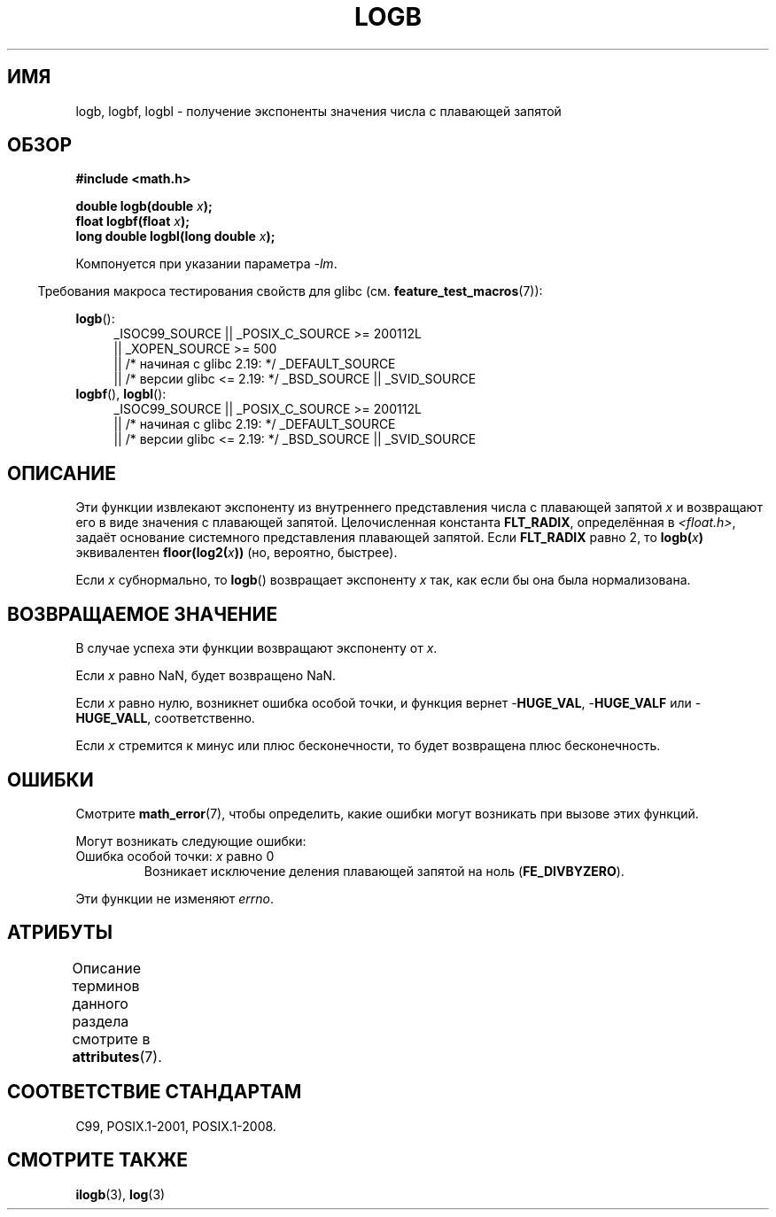 .\" -*- mode: troff; coding: UTF-8 -*-
.\" Copyright 2004 Andries Brouwer <aeb@cwi.nl>.
.\" and Copyright 2008, Linux Foundation, written by Michael Kerrisk
.\"     <mtk.manpages@gmail.com>
.\"
.\" %%%LICENSE_START(VERBATIM)
.\" Permission is granted to make and distribute verbatim copies of this
.\" manual provided the copyright notice and this permission notice are
.\" preserved on all copies.
.\"
.\" Permission is granted to copy and distribute modified versions of this
.\" manual under the conditions for verbatim copying, provided that the
.\" entire resulting derived work is distributed under the terms of a
.\" permission notice identical to this one.
.\"
.\" Since the Linux kernel and libraries are constantly changing, this
.\" manual page may be incorrect or out-of-date.  The author(s) assume no
.\" responsibility for errors or omissions, or for damages resulting from
.\" the use of the information contained herein.  The author(s) may not
.\" have taken the same level of care in the production of this manual,
.\" which is licensed free of charge, as they might when working
.\" professionally.
.\"
.\" Formatted or processed versions of this manual, if unaccompanied by
.\" the source, must acknowledge the copyright and authors of this work.
.\" %%%LICENSE_END
.\"
.\" Inspired by a page by Walter Harms created 2002-08-10
.\"
.\"*******************************************************************
.\"
.\" This file was generated with po4a. Translate the source file.
.\"
.\"*******************************************************************
.TH LOGB 3 2017\-09\-15 "" "Руководство программиста Linux"
.SH ИМЯ
logb, logbf, logbl \- получение экспоненты значения числа с плавающей запятой
.SH ОБЗОР
\fB#include <math.h>\fP
.PP
\fBdouble logb(double \fP\fIx\fP\fB);\fP
.br
\fBfloat logbf(float \fP\fIx\fP\fB);\fP
.br
\fBlong double logbl(long double \fP\fIx\fP\fB);\fP
.PP
Компонуется при указании параметра \fI\-lm\fP.
.PP
.in -4n
Требования макроса тестирования свойств для glibc
(см. \fBfeature_test_macros\fP(7)):
.in
.PP
.ad l
\fBlogb\fP():
.RS 4
.\"    || _XOPEN_SOURCE\ &&\ _XOPEN_SOURCE_EXTENDED
_ISOC99_SOURCE || _POSIX_C_SOURCE\ >=\ 200112L
    || _XOPEN_SOURCE\ >=\ 500
    || /* начиная с glibc 2.19: */ _DEFAULT_SOURCE
    || /* версии glibc <= 2.19: */ _BSD_SOURCE || _SVID_SOURCE
.RE
.br
\fBlogbf\fP(), \fBlogbl\fP():
.RS 4
_ISOC99_SOURCE || _POSIX_C_SOURCE\ >=\ 200112L
    || /* начиная с glibc 2.19: */ _DEFAULT_SOURCE
    || /* версии glibc <= 2.19: */ _BSD_SOURCE || _SVID_SOURCE
.RE
.ad b
.SH ОПИСАНИЕ
Эти функции извлекают экспоненту из внутреннего представления числа с
плавающей запятой \fIx\fP и возвращают его в виде значения с плавающей
запятой. Целочисленная константа \fBFLT_RADIX\fP, определённая в
\fI<float.h>\fP, задаёт основание системного представления плавающей
запятой. Если \fBFLT_RADIX\fP равно 2, то  \fBlogb(\fP\fIx\fP\fB)\fP эквивалентен
\fBfloor(log2(\fP\fIx\fP\fB))\fP (но, вероятно, быстрее).
.PP
Если \fIx\fP субнормально, то \fBlogb\fP() возвращает экспоненту \fIx\fP так, как
если бы она была нормализована.
.SH "ВОЗВРАЩАЕМОЕ ЗНАЧЕНИЕ"
В случае успеха эти функции возвращают экспоненту от \fIx\fP.
.PP
Если \fIx\fP равно NaN, будет возвращено NaN.
.PP
Если \fIx\fP равно нулю, возникнет ошибка особой точки, и функция вернет
\-\fBHUGE_VAL\fP, \-\fBHUGE_VALF\fP или \-\fBHUGE_VALL\fP, соответственно.
.PP
Если \fIx\fP стремится к минус или плюс бесконечности, то будет возвращена плюс
бесконечность.
.SH ОШИБКИ
Смотрите \fBmath_error\fP(7), чтобы определить, какие ошибки могут возникать
при вызове этих функций.
.PP
Могут возникать следующие ошибки:
.TP 
Ошибка особой точки: \fIx\fP равно 0
.\" .I errno
.\" is set to
.\" .BR ERANGE .
Возникает исключение деления плавающей запятой на ноль (\fBFE_DIVBYZERO\fP).
.PP
.\" FIXME . Is it intentional that these functions do not set errno?
.\" log(), log2(), log10() do set errno
.\" Bug raised: http://sources.redhat.com/bugzilla/show_bug.cgi?id=6793
.\"
.\" .SH HISTORY
.\" The
.\" .BR logb ()
.\" function occurs in 4.3BSD.
.\" see IEEE.3 in the 4.3BSD manual
Эти функции не изменяют \fIerrno\fP.
.SH АТРИБУТЫ
Описание терминов данного раздела смотрите в \fBattributes\fP(7).
.TS
allbox;
lbw24 lb lb
l l l.
Интерфейс	Атрибут	Значение
T{
\fBlogb\fP(),
\fBlogbf\fP(),
\fBlogbl\fP()
T}	Безвредность в нитях	MT\-Safe
.TE
.SH "СООТВЕТСТВИЕ СТАНДАРТАМ"
C99, POSIX.1\-2001, POSIX.1\-2008.
.SH "СМОТРИТЕ ТАКЖЕ"
\fBilogb\fP(3), \fBlog\fP(3)
